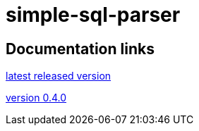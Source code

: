 
= simple-sql-parser

== Documentation links

link:latest/[latest released version]

link:0.4.0/[version 0.4.0]
